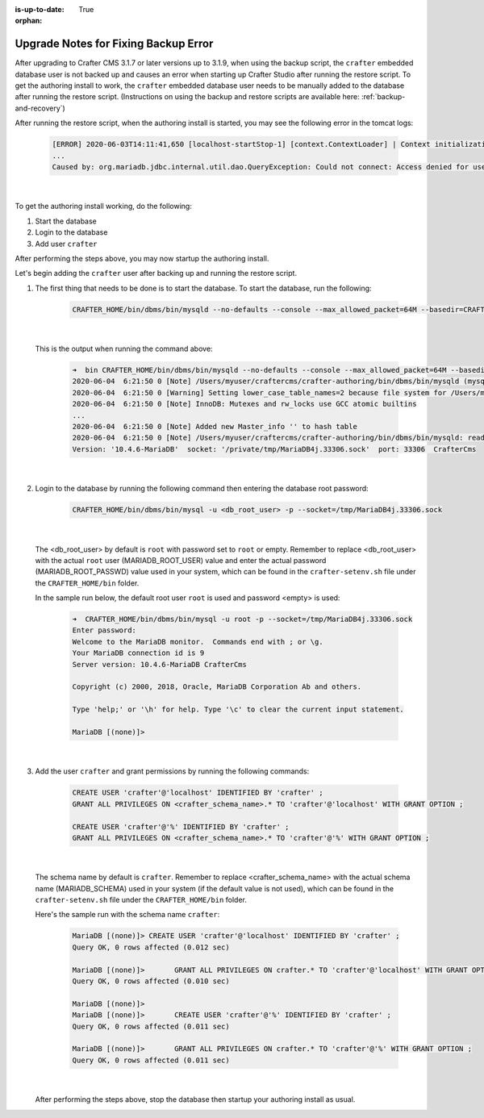 :is-up-to-date: True

:orphan:

.. document does not appear in any toctree, this file is referenced
   use :orphan: File-wide metadata option to get rid of WARNING: document isn't included in any toctree for now

.. _upgrade-notes-to-fix-backup-error:

=====================================
Upgrade Notes for Fixing Backup Error
=====================================

After upgrading to Crafter CMS 3.1.7 or later versions up to 3.1.9, when using the backup script, the ``crafter`` embedded database user is not backed up and causes an error when starting up Crafter Studio after running the restore script.  To get the authoring install to work, the ``crafter`` embedded database user needs to be manually added to the database after running the restore script. (Instructions on using the backup and restore scripts are available here: :ref:`backup-and-recovery`)

After running the restore script, when the authoring install is started, you may see the following error in the tomcat logs:

   .. code-block:: bash

      [ERROR] 2020-06-03T14:11:41,650 [localhost-startStop-1] [context.ContextLoader] | Context initialization failed
      ...
      Caused by: org.mariadb.jdbc.internal.util.dao.QueryException: Could not connect: Access denied for user 'crafter'@'localhost' (using password: YES)

   |

To get the authoring install working, do the following:

#. Start the database
#. Login to the database
#. Add user ``crafter``

After performing the steps above, you may now startup the authoring install.

Let's begin adding the ``crafter`` user after backing up and running the restore script.

#. The first thing that needs to be done is to start the database.  To start the database, run the following:

      .. code-block:: bash

         CRAFTER_HOME/bin/dbms/bin/mysqld --no-defaults --console --max_allowed_packet=64M --basedir=CRAFTER_HOME/bin/dbms --datadir=CRAFTER_HOME/data/db --port=33306 --socket=/private/tmp/MariaDB4j.33306.sock

      |

   This is the output when running the command above:

      .. code-block:: bash

         ➜  bin CRAFTER_HOME/bin/dbms/bin/mysqld --no-defaults --console --max_allowed_packet=64M --basedir=CRAFTER_HOME/bin/dbms --datadir=CRAFTER_HOME/data/db --port=33306 --socket=/private/tmp/MariaDB4j.33306.sock
         2020-06-04  6:21:50 0 [Note] /Users/myuser/craftercms/crafter-authoring/bin/dbms/bin/mysqld (mysqld 10.4.6-MariaDB) starting as process 70558 ...
         2020-06-04  6:21:50 0 [Warning] Setting lower_case_table_names=2 because file system for /Users/myuser/craftercms/crafter-authoring/data/db/ is case insensitive
         2020-06-04  6:21:50 0 [Note] InnoDB: Mutexes and rw_locks use GCC atomic builtins
         ...
         2020-06-04  6:21:50 0 [Note] Added new Master_info '' to hash table
         2020-06-04  6:21:50 0 [Note] /Users/myuser/craftercms/crafter-authoring/bin/dbms/bin/mysqld: ready for connections.
         Version: '10.4.6-MariaDB'  socket: '/private/tmp/MariaDB4j.33306.sock'  port: 33306  CrafterCms

      |

#. Login to the database by running the following command then entering the database root password:

      .. code-block:: bash

         CRAFTER_HOME/bin/dbms/bin/mysql -u <db_root_user> -p --socket=/tmp/MariaDB4j.33306.sock

      |

   The <db_root_user> by default is ``root`` with password set to ``root`` or empty.  Remember to replace <db_root_user> with the actual ``root`` user (MARIADB_ROOT_USER) value and enter the actual password (MARIADB_ROOT_PASSWD) value used in your system, which can be found in the ``crafter-setenv.sh`` file under the ``CRAFTER_HOME/bin`` folder.

   In the sample run below, the default root user ``root`` is used and password <empty> is used:

      .. code-block:: bash

         ➜  CRAFTER_HOME/bin/dbms/bin/mysql -u root -p --socket=/tmp/MariaDB4j.33306.sock
         Enter password:
         Welcome to the MariaDB monitor.  Commands end with ; or \g.
         Your MariaDB connection id is 9
         Server version: 10.4.6-MariaDB CrafterCms

         Copyright (c) 2000, 2018, Oracle, MariaDB Corporation Ab and others.

         Type 'help;' or '\h' for help. Type '\c' to clear the current input statement.

         MariaDB [(none)]>

      |

#. Add the user ``crafter`` and grant permissions by running the following commands:

      .. code-block:: bash

         CREATE USER 'crafter'@'localhost' IDENTIFIED BY 'crafter' ;
         GRANT ALL PRIVILEGES ON <crafter_schema_name>.* TO 'crafter'@'localhost' WITH GRANT OPTION ;

         CREATE USER 'crafter'@'%' IDENTIFIED BY 'crafter' ;
         GRANT ALL PRIVILEGES ON <crafter_schema_name>.* TO 'crafter'@'%' WITH GRANT OPTION ;

      |

   The schema name by default is ``crafter``.  Remember to replace <crafter_schema_name> with the actual schema name (MARIADB_SCHEMA) used in your system (if the default value is not used), which can be found in the ``crafter-setenv.sh`` file under the ``CRAFTER_HOME/bin`` folder.

   Here's the sample run with the schema name ``crafter``:

      .. code-block:: bash

         MariaDB [(none)]> CREATE USER 'crafter'@'localhost' IDENTIFIED BY 'crafter' ;
         Query OK, 0 rows affected (0.012 sec)

         MariaDB [(none)]>       GRANT ALL PRIVILEGES ON crafter.* TO 'crafter'@'localhost' WITH GRANT OPTION ;
         Query OK, 0 rows affected (0.010 sec)

         MariaDB [(none)]>
         MariaDB [(none)]>       CREATE USER 'crafter'@'%' IDENTIFIED BY 'crafter' ;
         Query OK, 0 rows affected (0.011 sec)

         MariaDB [(none)]>       GRANT ALL PRIVILEGES ON crafter.* TO 'crafter'@'%' WITH GRANT OPTION ;
         Query OK, 0 rows affected (0.011 sec)

      |

   After performing the steps above, stop the database then startup your authoring install as usual.